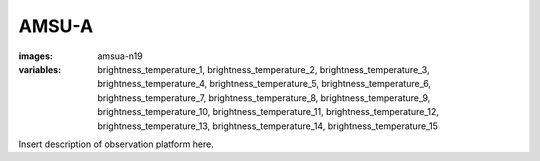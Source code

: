 AMSU-A
==================
:images: amsua-n19
:variables: 
  brightness_temperature_1,
  brightness_temperature_2,
  brightness_temperature_3,
  brightness_temperature_4,
  brightness_temperature_5,
  brightness_temperature_6,
  brightness_temperature_7,
  brightness_temperature_8,
  brightness_temperature_9,
  brightness_temperature_10,
  brightness_temperature_11,
  brightness_temperature_12,
  brightness_temperature_13,
  brightness_temperature_14,
  brightness_temperature_15


Insert description of observation platform here.

